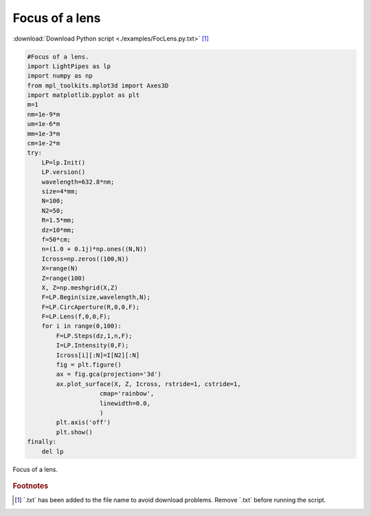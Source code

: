 .. _FocLens:

.. Index::
    Focus of a lens
    Steps
    Begin
    CircAperture
    Lens
    Intensity

---------------
Focus of a lens
---------------

:download:`Download Python script <./examples/FocLens.py.txt>` [#f1]_

.. code-block:: python

    #Focus of a lens.
    import LightPipes as lp
    import numpy as np
    from mpl_toolkits.mplot3d import Axes3D
    import matplotlib.pyplot as plt
    m=1
    nm=1e-9*m
    um=1e-6*m
    mm=1e-3*m
    cm=1e-2*m
    try:
        LP=lp.Init()
        LP.version()
        wavelength=632.8*nm;
        size=4*mm;
        N=100;
        N2=50;
        R=1.5*mm;
        dz=10*mm;
        f=50*cm;
        n=(1.0 + 0.1j)*np.ones((N,N))
        Icross=np.zeros((100,N))
        X=range(N)
        Z=range(100)
        X, Z=np.meshgrid(X,Z)
        F=LP.Begin(size,wavelength,N);
        F=LP.CircAperture(R,0,0,F);        
        F=LP.Lens(f,0,0,F);
        for i in range(0,100):
            F=LP.Steps(dz,1,n,F);
            I=LP.Intensity(0,F);
            Icross[i][:N]=I[N2][:N]
            fig = plt.figure()
            ax = fig.gca(projection='3d')
            ax.plot_surface(X, Z, Icross, rstride=1, cstride=1,
                        cmap='rainbow',
                        linewidth=0.0,
                        )
            plt.axis('off')
            plt.show()
    finally:
        del lp

.. figure::  figures\\FocLens.png
      :align:   center

      Focus of a lens.

.. rubric:: Footnotes

.. [#f1] ´.txt´ has been added to the file name to avoid download problems. Remove ´.txt´ before running the script.
